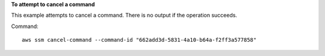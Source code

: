 **To attempt to cancel a command**

This example attempts to cancel a command. There is no output if the operation succeeds.

Command::

  aws ssm cancel-command --command-id "662add3d-5831-4a10-b64a-f2ff3a577858"
